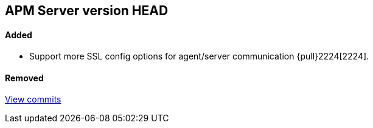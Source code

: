[[release-notes-head]]
== APM Server version HEAD

[float]
==== Added
- Support more SSL config options for agent/server communication {pull}2224[2224].

[float]
==== Removed

https://github.com/elastic/apm-server/compare/7.2\...master[View commits]
